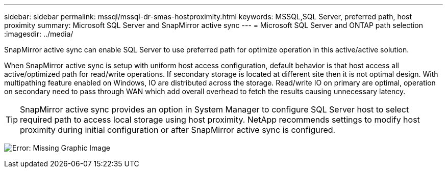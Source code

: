 ---
sidebar: sidebar
permalink: mssql/mssql-dr-smas-hostproximity.html
keywords: MSSQL,SQL Server, preferred path, host proximity
summary: Microsoft SQL Server and SnapMirror active sync
---
= Microsoft SQL Server and ONTAP path selection
:imagesdir: ../media/

[.lead]
SnapMirror active sync can enable SQL Server to use preferred path for optimize operation in this active/active solution.

When SnapMirror active sync is setup with uniform host access configuration, default behavior is that host access all active/optimized path for read/write operations. If secondary storage is located at different site then it is not optimal design. With multipathing feature enabled on Windows, IO are distributed across the storage. Read/write IO on primary are optimal, operation on secondary need to pass through WAN which add overall overhead to fetch the results causing unnecessary latency.

[TIP]
SnapMirror active sync provides an option in System Manager to configure SQL Server host to select required path to access local storage using host proximity. NetApp recommends settings to modify host proximity during initial configuration or after SnapMirror active sync is configured.

image:mssql-smas-proximity.png[Error: Missing Graphic Image]
